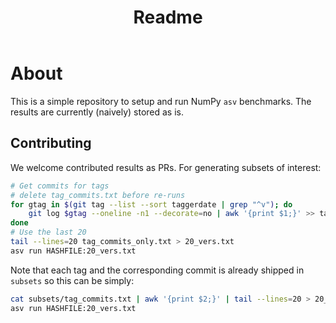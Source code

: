 #+title: Readme

* About

This is a simple repository to setup and run NumPy ~asv~ benchmarks. The results
are currently (naively) stored as is.
** Contributing
We welcome contributed results as PRs. For generating subsets of interest:
#+begin_src bash
# Get commits for tags
# delete tag_commits.txt before re-runs
for gtag in $(git tag --list --sort taggerdate | grep "^v"); do
    git log $gtag --oneline -n1 --decorate=no | awk '{print $1;}' >> tag_commits_only.txt
done
# Use the last 20
tail --lines=20 tag_commits_only.txt > 20_vers.txt
asv run HASHFILE:20_vers.txt
#+end_src

Note that each tag and the corresponding commit is already shipped in ~subsets~
so this can be simply:

#+begin_src bash
cat subsets/tag_commits.txt | awk '{print $2;}' | tail --lines=20 > 20_vers.txt
asv run HASHFILE:20_vers.txt
#+end_src
